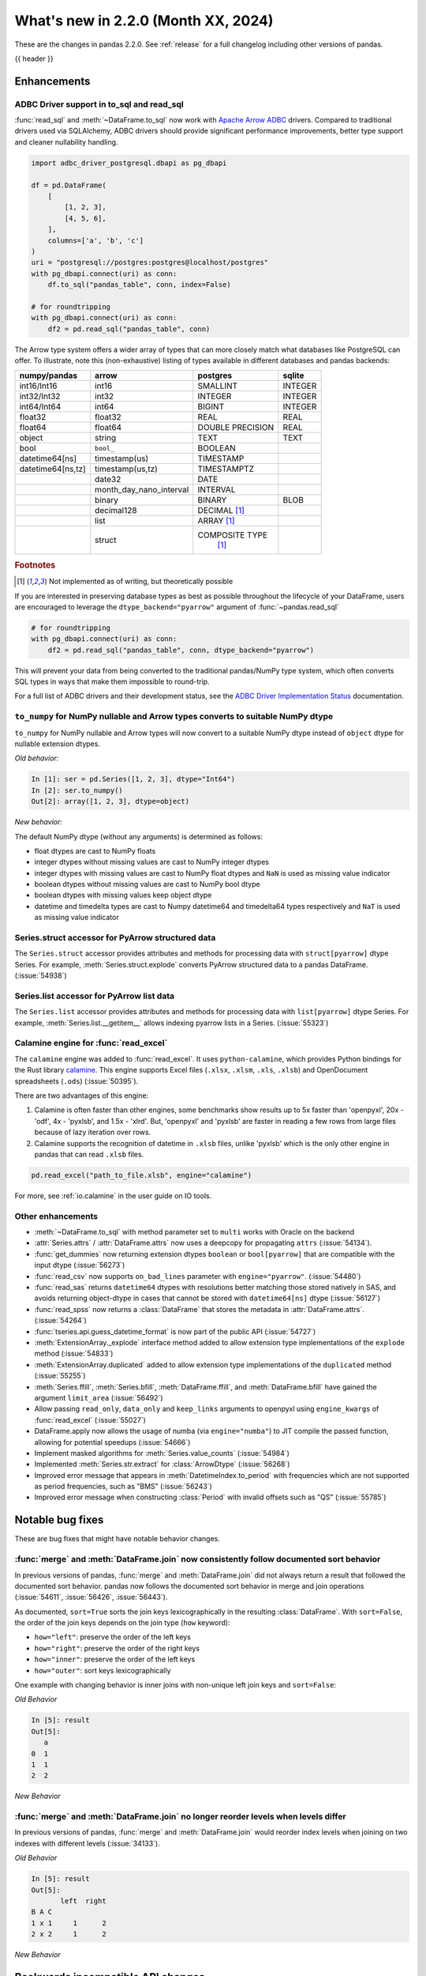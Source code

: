 .. _whatsnew_220:

What's new in 2.2.0 (Month XX, 2024)
------------------------------------

These are the changes in pandas 2.2.0. See :ref:`release` for a full changelog
including other versions of pandas.

{{ header }}

.. ---------------------------------------------------------------------------
.. _whatsnew_220.enhancements:

Enhancements
~~~~~~~~~~~~

.. _whatsnew_220.enhancements.adbc_support:

ADBC Driver support in to_sql and read_sql
^^^^^^^^^^^^^^^^^^^^^^^^^^^^^^^^^^^^^^^^^^

:func:`read_sql` and :meth:`~DataFrame.to_sql` now work with `Apache Arrow ADBC
<https://arrow.apache.org/adbc/current/index.html>`_ drivers. Compared to
traditional drivers used via SQLAlchemy, ADBC drivers should provide
significant performance improvements, better type support and cleaner
nullability handling.

.. code-block:: ipython

   import adbc_driver_postgresql.dbapi as pg_dbapi

   df = pd.DataFrame(
       [
           [1, 2, 3],
           [4, 5, 6],
       ],
       columns=['a', 'b', 'c']
   )
   uri = "postgresql://postgres:postgres@localhost/postgres"
   with pg_dbapi.connect(uri) as conn:
       df.to_sql("pandas_table", conn, index=False)

   # for roundtripping
   with pg_dbapi.connect(uri) as conn:
       df2 = pd.read_sql("pandas_table", conn)

The Arrow type system offers a wider array of types that can more closely match
what databases like PostgreSQL can offer. To illustrate, note this (non-exhaustive)
listing of types available in different databases and pandas backends:

+-----------------+-----------------------+----------------+---------+
|numpy/pandas     |arrow                  |postgres        |sqlite   |
+=================+=======================+================+=========+
|int16/Int16      |int16                  |SMALLINT        |INTEGER  |
+-----------------+-----------------------+----------------+---------+
|int32/Int32      |int32                  |INTEGER         |INTEGER  |
+-----------------+-----------------------+----------------+---------+
|int64/Int64      |int64                  |BIGINT          |INTEGER  |
+-----------------+-----------------------+----------------+---------+
|float32          |float32                |REAL            |REAL     |
+-----------------+-----------------------+----------------+---------+
|float64          |float64                |DOUBLE PRECISION|REAL     |
+-----------------+-----------------------+----------------+---------+
|object           |string                 |TEXT            |TEXT     |
+-----------------+-----------------------+----------------+---------+
|bool             |``bool_``              |BOOLEAN         |         |
+-----------------+-----------------------+----------------+---------+
|datetime64[ns]   |timestamp(us)          |TIMESTAMP       |         |
+-----------------+-----------------------+----------------+---------+
|datetime64[ns,tz]|timestamp(us,tz)       |TIMESTAMPTZ     |         |
+-----------------+-----------------------+----------------+---------+
|                 |date32                 |DATE            |         |
+-----------------+-----------------------+----------------+---------+
|                 |month_day_nano_interval|INTERVAL        |         |
+-----------------+-----------------------+----------------+---------+
|                 |binary                 |BINARY          |BLOB     |
+-----------------+-----------------------+----------------+---------+
|                 |decimal128             |DECIMAL [#f1]_  |         |
+-----------------+-----------------------+----------------+---------+
|                 |list                   |ARRAY [#f1]_    |         |
+-----------------+-----------------------+----------------+---------+
|                 |struct                 |COMPOSITE TYPE  |         |
|                 |                       | [#f1]_         |         |
+-----------------+-----------------------+----------------+---------+

.. rubric:: Footnotes

.. [#f1] Not implemented as of writing, but theoretically possible

If you are interested in preserving database types as best as possible
throughout the lifecycle of your DataFrame, users are encouraged to
leverage the ``dtype_backend="pyarrow"`` argument of :func:`~pandas.read_sql`

.. code-block:: ipython

   # for roundtripping
   with pg_dbapi.connect(uri) as conn:
       df2 = pd.read_sql("pandas_table", conn, dtype_backend="pyarrow")

This will prevent your data from being converted to the traditional pandas/NumPy
type system, which often converts SQL types in ways that make them impossible to
round-trip.

For a full list of ADBC drivers and their development status, see the `ADBC Driver
Implementation Status <https://arrow.apache.org/adbc/current/driver/status.html>`_
documentation.

.. _whatsnew_220.enhancements.to_numpy_ea:

``to_numpy`` for NumPy nullable and Arrow types converts to suitable NumPy dtype
^^^^^^^^^^^^^^^^^^^^^^^^^^^^^^^^^^^^^^^^^^^^^^^^^^^^^^^^^^^^^^^^^^^^^^^^^^^^^^^^

``to_numpy`` for NumPy nullable and Arrow types will now convert to a
suitable NumPy dtype instead of ``object`` dtype for nullable extension dtypes.

*Old behavior:*

.. code-block:: ipython

    In [1]: ser = pd.Series([1, 2, 3], dtype="Int64")
    In [2]: ser.to_numpy()
    Out[2]: array([1, 2, 3], dtype=object)

*New behavior:*

.. ipython:: python

    ser = pd.Series([1, 2, 3], dtype="Int64")
    ser.to_numpy()

    ser = pd.Series([1, 2, 3], dtype="timestamp[ns][pyarrow]")
    ser.to_numpy()

The default NumPy dtype (without any arguments) is determined as follows:

- float dtypes are cast to NumPy floats
- integer dtypes without missing values are cast to NumPy integer dtypes
- integer dtypes with missing values are cast to NumPy float dtypes and ``NaN`` is used as missing value indicator
- boolean dtypes without missing values are cast to NumPy bool dtype
- boolean dtypes with missing values keep object dtype
- datetime and timedelta types are cast to Numpy datetime64 and timedelta64 types respectively and ``NaT`` is used as missing value indicator

.. _whatsnew_220.enhancements.struct_accessor:

Series.struct accessor for PyArrow structured data
^^^^^^^^^^^^^^^^^^^^^^^^^^^^^^^^^^^^^^^^^^^^^^^^^^

The ``Series.struct`` accessor provides attributes and methods for processing
data with ``struct[pyarrow]`` dtype Series. For example,
:meth:`Series.struct.explode` converts PyArrow structured data to a pandas
DataFrame. (:issue:`54938`)

.. ipython:: python

    import pyarrow as pa
    series = pd.Series(
        [
            {"project": "pandas", "version": "2.2.0"},
            {"project": "numpy", "version": "1.25.2"},
            {"project": "pyarrow", "version": "13.0.0"},
        ],
        dtype=pd.ArrowDtype(
            pa.struct([
                ("project", pa.string()),
                ("version", pa.string()),
            ])
        ),
    )
    series.struct.explode()

.. _whatsnew_220.enhancements.list_accessor:

Series.list accessor for PyArrow list data
^^^^^^^^^^^^^^^^^^^^^^^^^^^^^^^^^^^^^^^^^^

The ``Series.list`` accessor provides attributes and methods for processing
data with ``list[pyarrow]`` dtype Series. For example,
:meth:`Series.list.__getitem__` allows indexing pyarrow lists in
a Series. (:issue:`55323`)

.. ipython:: python

    import pyarrow as pa
    series = pd.Series(
        [
            [1, 2, 3],
            [4, 5],
            [6],
        ],
        dtype=pd.ArrowDtype(
            pa.list_(pa.int64())
        ),
    )
    series.list[0]

.. _whatsnew_220.enhancements.calamine:

Calamine engine for :func:`read_excel`
^^^^^^^^^^^^^^^^^^^^^^^^^^^^^^^^^^^^^^

The ``calamine`` engine was added to :func:`read_excel`.
It uses ``python-calamine``, which provides Python bindings for the Rust library `calamine <https://crates.io/crates/calamine>`__.
This engine supports Excel files (``.xlsx``, ``.xlsm``, ``.xls``, ``.xlsb``) and OpenDocument spreadsheets (``.ods``) (:issue:`50395`).

There are two advantages of this engine:

1. Calamine is often faster than other engines, some benchmarks show results up to 5x faster than 'openpyxl', 20x - 'odf', 4x - 'pyxlsb', and 1.5x - 'xlrd'.
   But, 'openpyxl' and 'pyxlsb' are faster in reading a few rows from large files because of lazy iteration over rows.
2. Calamine supports the recognition of datetime in ``.xlsb`` files, unlike 'pyxlsb' which is the only other engine in pandas that can read ``.xlsb`` files.

.. code-block:: python

   pd.read_excel("path_to_file.xlsb", engine="calamine")


For more, see :ref:`io.calamine` in the user guide on IO tools.

.. _whatsnew_220.enhancements.other:

Other enhancements
^^^^^^^^^^^^^^^^^^

- :meth:`~DataFrame.to_sql` with method parameter set to ``multi`` works with Oracle on the backend
- :attr:`Series.attrs` / :attr:`DataFrame.attrs` now uses a deepcopy for propagating ``attrs`` (:issue:`54134`).
- :func:`get_dummies` now returning  extension dtypes ``boolean`` or ``bool[pyarrow]`` that are compatible with the input dtype (:issue:`56273`)
- :func:`read_csv` now supports ``on_bad_lines`` parameter with ``engine="pyarrow"``. (:issue:`54480`)
- :func:`read_sas` returns ``datetime64`` dtypes with resolutions better matching those stored natively in SAS, and avoids returning object-dtype in cases that cannot be stored with ``datetime64[ns]`` dtype (:issue:`56127`)
- :func:`read_spss` now returns a :class:`DataFrame` that stores the metadata in :attr:`DataFrame.attrs`. (:issue:`54264`)
- :func:`tseries.api.guess_datetime_format` is now part of the public API (:issue:`54727`)
- :meth:`ExtensionArray._explode` interface method added to allow extension type implementations of the ``explode`` method (:issue:`54833`)
- :meth:`ExtensionArray.duplicated` added to allow extension type implementations of the ``duplicated`` method (:issue:`55255`)
- :meth:`Series.ffill`, :meth:`Series.bfill`, :meth:`DataFrame.ffill`, and :meth:`DataFrame.bfill` have gained the argument ``limit_area`` (:issue:`56492`)
- Allow passing ``read_only``, ``data_only`` and ``keep_links`` arguments to openpyxl using ``engine_kwargs`` of :func:`read_excel` (:issue:`55027`)
- DataFrame.apply now allows the usage of numba (via ``engine="numba"``) to JIT compile the passed function, allowing for potential speedups (:issue:`54666`)
- Implement masked algorithms for :meth:`Series.value_counts` (:issue:`54984`)
- Implemented :meth:`Series.str.extract` for :class:`ArrowDtype` (:issue:`56268`)
- Improved error message that appears in :meth:`DatetimeIndex.to_period` with frequencies which are not supported as period frequencies, such as "BMS" (:issue:`56243`)
- Improved error message when constructing :class:`Period` with invalid offsets such as "QS" (:issue:`55785`)

.. ---------------------------------------------------------------------------
.. _whatsnew_220.notable_bug_fixes:

Notable bug fixes
~~~~~~~~~~~~~~~~~

These are bug fixes that might have notable behavior changes.

.. _whatsnew_220.notable_bug_fixes.merge_sort_behavior:

:func:`merge` and :meth:`DataFrame.join` now consistently follow documented sort behavior
^^^^^^^^^^^^^^^^^^^^^^^^^^^^^^^^^^^^^^^^^^^^^^^^^^^^^^^^^^^^^^^^^^^^^^^^^^^^^^^^^^^^^^^^^

In previous versions of pandas, :func:`merge` and :meth:`DataFrame.join` did not
always return a result that followed the documented sort behavior. pandas now
follows the documented sort behavior in merge and join operations (:issue:`54611`, :issue:`56426`, :issue:`56443`).

As documented, ``sort=True`` sorts the join keys lexicographically in the resulting
:class:`DataFrame`. With ``sort=False``, the order of the join keys depends on the
join type (``how`` keyword):

- ``how="left"``: preserve the order of the left keys
- ``how="right"``: preserve the order of the right keys
- ``how="inner"``: preserve the order of the left keys
- ``how="outer"``: sort keys lexicographically

One example with changing behavior is inner joins with non-unique left join keys
and ``sort=False``:

.. ipython:: python

    left = pd.DataFrame({"a": [1, 2, 1]})
    right = pd.DataFrame({"a": [1, 2]})
    result = pd.merge(left, right, how="inner", on="a", sort=False)

*Old Behavior*

.. code-block:: ipython

    In [5]: result
    Out[5]:
       a
    0  1
    1  1
    2  2

*New Behavior*

.. ipython:: python

    result

.. _whatsnew_220.notable_bug_fixes.multiindex_join_different_levels:

:func:`merge` and :meth:`DataFrame.join` no longer reorder levels when levels differ
^^^^^^^^^^^^^^^^^^^^^^^^^^^^^^^^^^^^^^^^^^^^^^^^^^^^^^^^^^^^^^^^^^^^^^^^^^^^^^^^^^^^

In previous versions of pandas, :func:`merge` and :meth:`DataFrame.join` would reorder
index levels when joining on two indexes with different levels (:issue:`34133`).

.. ipython:: python

    left = pd.DataFrame({"left": 1}, index=pd.MultiIndex.from_tuples([("x", 1), ("x", 2)], names=["A", "B"]))
    right = pd.DataFrame({"right": 2}, index=pd.MultiIndex.from_tuples([(1, 1), (2, 2)], names=["B", "C"]))
    result = left.join(right)

*Old Behavior*

.. code-block:: ipython

    In [5]: result
    Out[5]:
           left  right
    B A C
    1 x 1     1      2
    2 x 2     1      2

*New Behavior*

.. ipython:: python

    result

.. ---------------------------------------------------------------------------
.. _whatsnew_220.api_breaking:

Backwards incompatible API changes
~~~~~~~~~~~~~~~~~~~~~~~~~~~~~~~~~~

.. _whatsnew_220.api_breaking.deps:

Increased minimum versions for dependencies
^^^^^^^^^^^^^^^^^^^^^^^^^^^^^^^^^^^^^^^^^^^
Some minimum supported versions of dependencies were updated.
If installed, we now require:

+-----------------+-----------------+----------+---------+
| Package         | Minimum Version | Required | Changed |
+=================+=================+==========+=========+
|                 |                 |    X     |    X    |
+-----------------+-----------------+----------+---------+

For `optional libraries <https://pandas.pydata.org/docs/getting_started/install.html>`_ the general recommendation is to use the latest version.
The following table lists the lowest version per library that is currently being tested throughout the development of pandas.
Optional libraries below the lowest tested version may still work, but are not considered supported.

+-----------------+-----------------+---------+
| Package         | Minimum Version | Changed |
+=================+=================+=========+
| mypy (dev)      | 1.7.1           |    X    |
+-----------------+-----------------+---------+
|                 |                 |    X    |
+-----------------+-----------------+---------+

See :ref:`install.dependencies` and :ref:`install.optional_dependencies` for more.

.. _whatsnew_220.api_breaking.other:

Other API changes
^^^^^^^^^^^^^^^^^
- The hash values of nullable extension dtypes changed to improve the performance of the hashing operation (:issue:`56507`)
- ``check_exact`` now only takes effect for floating-point dtypes in :func:`testing.assert_frame_equal` and :func:`testing.assert_series_equal`. In particular, integer dtypes are always checked exactly (:issue:`55882`)

.. ---------------------------------------------------------------------------
.. _whatsnew_220.deprecations:

Deprecations
~~~~~~~~~~~~

Deprecate aliases ``M``, ``Q``, ``Y``, etc. in favour of ``ME``, ``QE``, ``YE``, etc. for offsets
^^^^^^^^^^^^^^^^^^^^^^^^^^^^^^^^^^^^^^^^^^^^^^^^^^^^^^^^^^^^^^^^^^^^^^^^^^^^^^^^^^^^^^^^^^^^^^^^^

Deprecated the following frequency aliases (:issue:`9586`):

+-------------------------------+------------------+------------------+
|offsets                        |deprecated aliases|new aliases       |
+===============================+==================+==================+
|:class:`MonthEnd`              |      ``M``       |     ``ME``       |
+-------------------------------+------------------+------------------+
|:class:`BusinessMonthEnd`      |      ``BM``      |     ``BME``      |
+-------------------------------+------------------+------------------+
|:class:`SemiMonthEnd`          |      ``SM``      |     ``SME``      |
+-------------------------------+------------------+------------------+
|:class:`CustomBusinessMonthEnd`|      ``CBM``     |     ``CBME``     |
+-------------------------------+------------------+------------------+
|:class:`QuarterEnd`            |      ``Q``       |     ``QE``       |
+-------------------------------+------------------+------------------+
|:class:`BQuarterEnd`           |      ``BQ``      |     ``BQE``      |
+-------------------------------+------------------+------------------+
|:class:`YearEnd`               |      ``Y``       |     ``YE``       |
+-------------------------------+------------------+------------------+
|:class:`BYearEnd`              |      ``BY``      |     ``BYE``      |
+-------------------------------+------------------+------------------+

For example:

*Previous behavior*:

.. code-block:: ipython

    In [8]: pd.date_range('2020-01-01', periods=3, freq='Q-NOV')
    Out[8]:
    DatetimeIndex(['2020-02-29', '2020-05-31', '2020-08-31'],
                  dtype='datetime64[ns]', freq='Q-NOV')

*Future behavior*:

.. ipython:: python

    pd.date_range('2020-01-01', periods=3, freq='QE-NOV')

Deprecated automatic downcasting
^^^^^^^^^^^^^^^^^^^^^^^^^^^^^^^^

Deprecated the automatic downcasting of object dtype results in a number of
methods. These would silently change the dtype in a hard to predict manner since the
behavior was value dependent. Additionally, pandas is moving away from silent dtype
changes (:issue:`54710`, :issue:`54261`).

These methods are:

- :meth:`Series.replace` and :meth:`DataFrame.replace`
- :meth:`DataFrame.fillna`, :meth:`Series.fillna`
- :meth:`DataFrame.ffill`, :meth:`Series.ffill`
- :meth:`DataFrame.bfill`, :meth:`Series.bfill`

Explicitly call :meth:`DataFrame.infer_objects` to replicate the current behavior in the future.

.. code-block:: ipython

    result = result.infer_objects(copy=False)

Set the following option to opt into the future behavior:

.. code-block:: ipython

    In [9]: pd.set_option("future.no_silent_downcasting", True)

Other Deprecations
^^^^^^^^^^^^^^^^^^
- Changed :meth:`Timedelta.resolution_string` to return ``h``, ``min``, ``s``, ``ms``, ``us``, and ``ns`` instead of ``H``, ``T``, ``S``, ``L``, ``U``, and ``N``, for compatibility with respective deprecations in frequency aliases (:issue:`52536`)
- Deprecated :attr:`offsets.Day.delta`, :attr:`offsets.Hour.delta`, :attr:`offsets.Minute.delta`, :attr:`offsets.Second.delta`, :attr:`offsets.Milli.delta`, :attr:`offsets.Micro.delta`, :attr:`offsets.Nano.delta`, use ``pd.Timedelta(obj)`` instead (:issue:`55498`)
- Deprecated :func:`pandas.api.types.is_interval` and :func:`pandas.api.types.is_period`, use ``isinstance(obj, pd.Interval)`` and ``isinstance(obj, pd.Period)`` instead (:issue:`55264`)
- Deprecated :func:`pd.core.internals.api.make_block`, use public APIs instead (:issue:`40226`)
- Deprecated :func:`read_gbq` and :meth:`DataFrame.to_gbq`. Use ``pandas_gbq.read_gbq`` and ``pandas_gbq.to_gbq`` instead https://pandas-gbq.readthedocs.io/en/latest/api.html (:issue:`55525`)
- Deprecated :meth:`.DataFrameGroupBy.fillna` and :meth:`.SeriesGroupBy.fillna`; use :meth:`.DataFrameGroupBy.ffill`, :meth:`.DataFrameGroupBy.bfill` for forward and backward filling or :meth:`.DataFrame.fillna` to fill with a single value (or the Series equivalents) (:issue:`55718`)
- Deprecated :meth:`Index.format`, use ``index.astype(str)`` or ``index.map(formatter)`` instead (:issue:`55413`)
- Deprecated :meth:`Series.ravel`, the underlying array is already 1D, so ravel is not necessary (:issue:`52511`)
- Deprecated :meth:`Series.resample` and :meth:`DataFrame.resample` with a :class:`PeriodIndex` (and the 'convention' keyword), convert to :class:`DatetimeIndex` (with ``.to_timestamp()``) before resampling instead (:issue:`53481`)
- Deprecated :meth:`Series.view`, use :meth:`Series.astype` instead to change the dtype (:issue:`20251`)
- Deprecated ``core.internals`` members ``Block``, ``ExtensionBlock``, and ``DatetimeTZBlock``, use public APIs instead (:issue:`55139`)
- Deprecated ``year``, ``month``, ``quarter``, ``day``, ``hour``, ``minute``, and ``second`` keywords in the :class:`PeriodIndex` constructor, use :meth:`PeriodIndex.from_fields` instead (:issue:`55960`)
- Deprecated accepting a type as an argument in :meth:`Index.view`, call without any arguments instead (:issue:`55709`)
- Deprecated allowing non-integer ``periods`` argument in :func:`date_range`, :func:`timedelta_range`, :func:`period_range`, and :func:`interval_range` (:issue:`56036`)
- Deprecated allowing non-keyword arguments in :meth:`DataFrame.to_clipboard`. (:issue:`54229`)
- Deprecated allowing non-keyword arguments in :meth:`DataFrame.to_csv` except ``path_or_buf``. (:issue:`54229`)
- Deprecated allowing non-keyword arguments in :meth:`DataFrame.to_dict`. (:issue:`54229`)
- Deprecated allowing non-keyword arguments in :meth:`DataFrame.to_excel` except ``excel_writer``. (:issue:`54229`)
- Deprecated allowing non-keyword arguments in :meth:`DataFrame.to_gbq` except ``destination_table``. (:issue:`54229`)
- Deprecated allowing non-keyword arguments in :meth:`DataFrame.to_hdf` except ``path_or_buf``. (:issue:`54229`)
- Deprecated allowing non-keyword arguments in :meth:`DataFrame.to_html` except ``buf``. (:issue:`54229`)
- Deprecated allowing non-keyword arguments in :meth:`DataFrame.to_json` except ``path_or_buf``. (:issue:`54229`)
- Deprecated allowing non-keyword arguments in :meth:`DataFrame.to_latex` except ``buf``. (:issue:`54229`)
- Deprecated allowing non-keyword arguments in :meth:`DataFrame.to_markdown` except ``buf``. (:issue:`54229`)
- Deprecated allowing non-keyword arguments in :meth:`DataFrame.to_parquet` except ``path``. (:issue:`54229`)
- Deprecated allowing non-keyword arguments in :meth:`DataFrame.to_pickle` except ``path``. (:issue:`54229`)
- Deprecated allowing non-keyword arguments in :meth:`DataFrame.to_string` except ``buf``. (:issue:`54229`)
- Deprecated allowing non-keyword arguments in :meth:`DataFrame.to_xml` except ``path_or_buffer``. (:issue:`54229`)
- Deprecated allowing passing :class:`BlockManager` objects to :class:`DataFrame` or :class:`SingleBlockManager` objects to :class:`Series` (:issue:`52419`)
- Deprecated behavior of :meth:`Index.insert` with an object-dtype index silently performing type inference on the result, explicitly call ``result.infer_objects(copy=False)`` for the old behavior instead (:issue:`51363`)
- Deprecated casting non-datetimelike values (mainly strings) in :meth:`Series.isin` and :meth:`Index.isin` with ``datetime64``, ``timedelta64``, and :class:`PeriodDtype` dtypes (:issue:`53111`)
- Deprecated downcasting behavior in :meth:`Series.where`, :meth:`DataFrame.where`, :meth:`Series.mask`, :meth:`DataFrame.mask`, :meth:`Series.clip`, :meth:`DataFrame.clip`; in a future version these will not infer object-dtype columns to non-object dtype, or all-round floats to integer dtype. Call ``result.infer_objects(copy=False)`` on the result for object inference, or explicitly cast floats to ints. To opt in to the future version, use ``pd.set_option("future.no_silent_downcasting", True)`` (:issue:`53656`)
- Deprecated dtype inference when setting a :class:`Index` into a :class:`DataFrame`, cast explicitly instead (:issue:`56102`)
- Deprecated including the groups in computations when using :meth:`.DataFrameGroupBy.apply` and :meth:`.DataFrameGroupBy.resample`; pass ``include_groups=False`` to exclude the groups (:issue:`7155`)
- Deprecated indexing an :class:`Index`  with a boolean indexer of length zero (:issue:`55820`)
- Deprecated not passing a tuple to :class:`.DataFrameGroupBy.get_group` or :class:`.SeriesGroupBy.get_group` when grouping by a length-1 list-like (:issue:`25971`)
- Deprecated string ``AS`` denoting frequency in :class:`YearBegin` and strings ``AS-DEC``, ``AS-JAN``, etc. denoting annual frequencies with various fiscal year starts (:issue:`54275`)
- Deprecated string ``A`` denoting frequency in :class:`YearEnd` and strings ``A-DEC``, ``A-JAN``, etc. denoting annual frequencies with various fiscal year ends (:issue:`54275`)
- Deprecated string ``BAS`` denoting frequency in :class:`BYearBegin` and strings ``BAS-DEC``, ``BAS-JAN``, etc. denoting annual frequencies with various fiscal year starts (:issue:`54275`)
- Deprecated string ``BA`` denoting frequency in :class:`BYearEnd` and strings ``BA-DEC``, ``BA-JAN``, etc. denoting annual frequencies with various fiscal year ends (:issue:`54275`)
- Deprecated strings ``H``, ``BH``, and ``CBH`` denoting frequencies in :class:`Hour`, :class:`BusinessHour`, :class:`CustomBusinessHour` (:issue:`52536`)
- Deprecated strings ``H``, ``S``, ``U``, and ``N`` denoting units in :func:`to_timedelta` (:issue:`52536`)
- Deprecated strings ``H``, ``T``, ``S``, ``L``, ``U``, and ``N`` denoting units in :class:`Timedelta` (:issue:`52536`)
- Deprecated strings ``T``, ``S``, ``L``, ``U``, and ``N`` denoting frequencies in :class:`Minute`, :class:`Second`, :class:`Milli`, :class:`Micro`, :class:`Nano` (:issue:`52536`)
- Deprecated support for combining parsed datetime columns in :func:`read_csv` along with the ``keep_date_col`` keyword (:issue:`55569`)
- Deprecated the :attr:`.DataFrameGroupBy.grouper` and :attr:`SeriesGroupBy.grouper`; these attributes will be removed in a future version of pandas (:issue:`56521`)
- Deprecated the :class:`.Grouping` attributes ``group_index``, ``result_index``, and ``group_arraylike``; these will be removed in a future version of pandas (:issue:`56148`)
- Deprecated the ``errors="ignore"`` option in :func:`to_datetime`, :func:`to_timedelta`, and :func:`to_numeric`; explicitly catch exceptions instead (:issue:`54467`)
- Deprecated the ``fastpath`` keyword in the :class:`Series` constructor (:issue:`20110`)
- Deprecated the ``kind`` keyword in :meth:`Series.resample` and :meth:`DataFrame.resample`, explicitly cast the object's ``index`` instead (:issue:`55895`)
- Deprecated the ``ordinal`` keyword in :class:`PeriodIndex`, use :meth:`PeriodIndex.from_ordinals` instead (:issue:`55960`)
- Deprecated the ``unit`` keyword in :class:`TimedeltaIndex` construction, use :func:`to_timedelta` instead (:issue:`55499`)
- Deprecated the ``verbose`` keyword in :func:`read_csv` and :func:`read_table` (:issue:`55569`)
- Deprecated the behavior of :meth:`DataFrame.replace` and :meth:`Series.replace` with :class:`CategoricalDtype`; in a future version replace will change the values while preserving the categories. To change the categories, use ``ser.cat.rename_categories`` instead (:issue:`55147`)
- Deprecated the behavior of :meth:`Series.value_counts` and :meth:`Index.value_counts` with object dtype; in a future version these will not perform dtype inference on the resulting :class:`Index`, do ``result.index = result.index.infer_objects()`` to retain the old behavior (:issue:`56161`)
- Deprecated the default of ``observed=False`` in :meth:`DataFrame.pivot_table`; will be ``True`` in a future version (:issue:`56236`)
- Deprecated the extension test classes ``BaseNoReduceTests``, ``BaseBooleanReduceTests``, and ``BaseNumericReduceTests``, use ``BaseReduceTests`` instead (:issue:`54663`)
- Deprecated the option ``mode.data_manager`` and the ``ArrayManager``; only the ``BlockManager`` will be available in future versions (:issue:`55043`)
- Deprecated the previous implementation of :class:`DataFrame.stack`; specify ``future_stack=True`` to adopt the future version (:issue:`53515`)

.. ---------------------------------------------------------------------------
.. _whatsnew_220.performance:

Performance improvements
~~~~~~~~~~~~~~~~~~~~~~~~
- Performance improvement in :func:`.testing.assert_frame_equal` and :func:`.testing.assert_series_equal` (:issue:`55949`, :issue:`55971`)
- Performance improvement in :func:`concat` with ``axis=1`` and objects with unaligned indexes (:issue:`55084`)
- Performance improvement in :func:`get_dummies` (:issue:`56089`)
- Performance improvement in :func:`merge` and :func:`merge_ordered` when joining on sorted ascending keys (:issue:`56115`)
- Performance improvement in :func:`merge_asof` when ``by`` is not ``None`` (:issue:`55580`, :issue:`55678`)
- Performance improvement in :func:`read_stata` for files with many variables (:issue:`55515`)
- Performance improvement in :meth:`DataFrame.groupby` when aggregating pyarrow timestamp and duration dtypes (:issue:`55031`)
- Performance improvement in :meth:`DataFrame.join` when joining on unordered categorical indexes (:issue:`56345`)
- Performance improvement in :meth:`DataFrame.loc` and :meth:`Series.loc` when indexing with a :class:`MultiIndex` (:issue:`56062`)
- Performance improvement in :meth:`DataFrame.sort_index` and :meth:`Series.sort_index` when indexed by a :class:`MultiIndex` (:issue:`54835`)
- Performance improvement in :meth:`DataFrame.to_dict` on converting DataFrame to dictionary (:issue:`50990`)
- Performance improvement in :meth:`Index.difference` (:issue:`55108`)
- Performance improvement in :meth:`Index.sort_values` when index is already sorted (:issue:`56128`)
- Performance improvement in :meth:`MultiIndex.get_indexer` when ``method`` is not ``None`` (:issue:`55839`)
- Performance improvement in :meth:`Series.duplicated` for pyarrow dtypes (:issue:`55255`)
- Performance improvement in :meth:`Series.str.get_dummies` when dtype is ``"string[pyarrow]"`` or ``"string[pyarrow_numpy]"`` (:issue:`56110`)
- Performance improvement in :meth:`Series.str` methods (:issue:`55736`)
- Performance improvement in :meth:`Series.value_counts` and :meth:`Series.mode` for masked dtypes (:issue:`54984`, :issue:`55340`)
- Performance improvement in :meth:`.DataFrameGroupBy.nunique` and :meth:`.SeriesGroupBy.nunique` (:issue:`55972`)
- Performance improvement in :meth:`.SeriesGroupBy.idxmax`, :meth:`.SeriesGroupBy.idxmin`, :meth:`.DataFrameGroupBy.idxmax`, :meth:`.DataFrameGroupBy.idxmin` (:issue:`54234`)
- Performance improvement when hashing a nullable extension array (:issue:`56507`)
- Performance improvement when indexing into a non-unique index (:issue:`55816`)
- Performance improvement when indexing with more than 4 keys (:issue:`54550`)
- Performance improvement when localizing time to UTC (:issue:`55241`)

.. ---------------------------------------------------------------------------
.. _whatsnew_220.bug_fixes:

Bug fixes
~~~~~~~~~

Categorical
^^^^^^^^^^^
- :meth:`Categorical.isin` raising ``InvalidIndexError`` for categorical containing overlapping :class:`Interval` values (:issue:`34974`)
- Bug in :meth:`CategoricalDtype.__eq__` returning false for unordered categorical data with mixed types (:issue:`55468`)
-

Datetimelike
^^^^^^^^^^^^
- Bug in :class:`DatetimeIndex` construction when passing both a ``tz`` and either ``dayfirst`` or ``yearfirst`` ignoring dayfirst/yearfirst (:issue:`55813`)
- Bug in :class:`DatetimeIndex` when passing an object-dtype ndarray of float objects and a ``tz`` incorrectly localizing the result (:issue:`55780`)
- Bug in :func:`Series.isin` with :class:`DatetimeTZDtype` dtype and comparison values that are all ``NaT`` incorrectly returning all-``False`` even if the series contains ``NaT`` entries (:issue:`56427`)
- Bug in :func:`concat` raising ``AttributeError`` when concatenating all-NA DataFrame with :class:`DatetimeTZDtype` dtype DataFrame. (:issue:`52093`)
- Bug in :func:`testing.assert_extension_array_equal` that could use the wrong unit when comparing resolutions (:issue:`55730`)
- Bug in :func:`to_datetime` and :class:`DatetimeIndex` when passing a list of mixed-string-and-numeric types incorrectly raising (:issue:`55780`)
- Bug in :func:`to_datetime` and :class:`DatetimeIndex` when passing mixed-type objects with a mix of timezones or mix of timezone-awareness failing to raise ``ValueError`` (:issue:`55693`)
- Bug in :meth:`DatetimeIndex.shift` with non-nanosecond resolution incorrectly returning with nanosecond resolution (:issue:`56117`)
- Bug in :meth:`DatetimeIndex.union` returning object dtype for tz-aware indexes with the same timezone but different units (:issue:`55238`)
- Bug in :meth:`Index.is_monotonic_increasing` and :meth:`Index.is_monotonic_decreasing` always caching :meth:`Index.is_unique` as ``True`` when first value in index is ``NaT`` (:issue:`55755`)
- Bug in :meth:`Index.view` to a datetime64 dtype with non-supported resolution incorrectly raising (:issue:`55710`)
- Bug in :meth:`Series.dt.round` with non-nanosecond resolution and ``NaT`` entries incorrectly raising ``OverflowError`` (:issue:`56158`)
- Bug in :meth:`Series.fillna` with non-nanosecond resolution dtypes and higher-resolution vector values returning incorrect (internally-corrupted) results (:issue:`56410`)
- Bug in :meth:`Tick.delta` with very large ticks raising ``OverflowError`` instead of ``OutOfBoundsTimedelta`` (:issue:`55503`)
- Bug in :meth:`Timestamp.unit` being inferred incorrectly from an ISO8601 format string with minute or hour resolution and a timezone offset (:issue:`56208`)
- Bug in ``.astype`` converting from a higher-resolution ``datetime64`` dtype to a lower-resolution ``datetime64`` dtype (e.g. ``datetime64[us]->datetim64[ms]``) silently overflowing with values near the lower implementation bound (:issue:`55979`)
- Bug in adding or subtracting a :class:`Week` offset to a ``datetime64`` :class:`Series`, :class:`Index`, or :class:`DataFrame` column with non-nanosecond resolution returning incorrect results (:issue:`55583`)
- Bug in addition or subtraction of :class:`BusinessDay` offset with ``offset`` attribute to non-nanosecond :class:`Index`, :class:`Series`, or :class:`DataFrame` column giving incorrect results (:issue:`55608`)
- Bug in addition or subtraction of :class:`DateOffset` objects with microsecond components to ``datetime64`` :class:`Index`, :class:`Series`, or :class:`DataFrame` columns with non-nanosecond resolution (:issue:`55595`)
- Bug in addition or subtraction of very large :class:`Tick` objects with :class:`Timestamp` or :class:`Timedelta` objects raising ``OverflowError`` instead of ``OutOfBoundsTimedelta`` (:issue:`55503`)
- Bug in creating a :class:`Index`, :class:`Series`, or :class:`DataFrame` with a non-nanosecond :class:`DatetimeTZDtype` and inputs that would be out of bounds with nanosecond resolution incorrectly raising ``OutOfBoundsDatetime`` (:issue:`54620`)
- Bug in creating a :class:`Index`, :class:`Series`, or :class:`DataFrame` with a non-nanosecond ``datetime64`` (or :class:`DatetimeTZDtype`) from mixed-numeric inputs treating those as nanoseconds instead of as multiples of the dtype's unit (which would happen with non-mixed numeric inputs) (:issue:`56004`)
- Bug in creating a :class:`Index`, :class:`Series`, or :class:`DataFrame` with a non-nanosecond ``datetime64`` dtype and inputs that would be out of bounds for a ``datetime64[ns]`` incorrectly raising ``OutOfBoundsDatetime`` (:issue:`55756`)
- Bug in parsing datetime strings with nanosecond resolution with non-ISO8601 formats incorrectly truncating sub-microsecond components (:issue:`56051`)
- Bug in parsing datetime strings with sub-second resolution and trailing zeros incorrectly inferring second or millisecond resolution (:issue:`55737`)
- Bug in the results of :func:`to_datetime` with an floating-dtype argument with ``unit`` not matching the pointwise results of :class:`Timestamp` (:issue:`56037`)

Timedelta
^^^^^^^^^
- Bug in :class:`Timedelta` construction raising ``OverflowError`` instead of ``OutOfBoundsTimedelta`` (:issue:`55503`)
- Bug in rendering (``__repr__``) of :class:`TimedeltaIndex` and :class:`Series` with timedelta64 values with non-nanosecond resolution entries that are all multiples of 24 hours failing to use the compact representation used in the nanosecond cases (:issue:`55405`)

Timezones
^^^^^^^^^
- Bug in :class:`AbstractHolidayCalendar` where timezone data was not propagated when computing holiday observances (:issue:`54580`)
- Bug in :class:`Timestamp` construction with an ambiguous value and a ``pytz`` timezone failing to raise ``pytz.AmbiguousTimeError`` (:issue:`55657`)
- Bug in :meth:`Timestamp.tz_localize` with ``nonexistent="shift_forward`` around UTC+0 during DST (:issue:`51501`)

Numeric
^^^^^^^
- Bug in :func:`read_csv` with ``engine="pyarrow"`` causing rounding errors for large integers (:issue:`52505`)
- Bug in :meth:`Series.pow` not filling missing values correctly (:issue:`55512`)
-

Conversion
^^^^^^^^^^
- Bug in :meth:`DataFrame.astype` when called with ``str`` on unpickled array - the array might change in-place (:issue:`54654`)
- Bug in :meth:`DataFrame.astype` where ``errors="ignore"`` had no effect for extension types (:issue:`54654`)
- Bug in :meth:`Series.convert_dtypes` not converting all NA column to ``null[pyarrow]`` (:issue:`55346`)
-

Strings
^^^^^^^
- Bug in :func:`pandas.api.types.is_string_dtype` while checking object array with no elements is of the string dtype (:issue:`54661`)
- Bug in :meth:`DataFrame.apply` failing when ``engine="numba"`` and columns or index have ``StringDtype`` (:issue:`56189`)
- Bug in :meth:`DataFrame.reindex` not matching :class:`Index` with ``string[pyarrow_numpy]`` dtype (:issue:`56106`)
- Bug in :meth:`Index.str.cat` always casting result to object dtype (:issue:`56157`)
- Bug in :meth:`Series.__mul__` for :class:`ArrowDtype` with ``pyarrow.string`` dtype and ``string[pyarrow]`` for the pyarrow backend (:issue:`51970`)
- Bug in :meth:`Series.str.find` when ``start < 0`` for :class:`ArrowDtype` with ``pyarrow.string`` (:issue:`56411`)
- Bug in :meth:`Series.str.replace` when ``n < 0`` for :class:`ArrowDtype` with ``pyarrow.string`` (:issue:`56404`)
- Bug in :meth:`Series.str.startswith` and :meth:`Series.str.endswith` with arguments of type ``tuple[str, ...]`` for ``string[pyarrow]`` (:issue:`54942`)

Interval
^^^^^^^^
- Bug in :class:`Interval` ``__repr__`` not displaying UTC offsets for :class:`Timestamp` bounds. Additionally the hour, minute and second components will now be shown. (:issue:`55015`)
- Bug in :meth:`IntervalIndex.factorize` and :meth:`Series.factorize` with :class:`IntervalDtype` with datetime64 or timedelta64 intervals not preserving non-nanosecond units (:issue:`56099`)
- Bug in :meth:`IntervalIndex.from_arrays` when passed ``datetime64`` or ``timedelta64`` arrays with mismatched resolutions constructing an invalid ``IntervalArray`` object (:issue:`55714`)
- Bug in :meth:`IntervalIndex.get_indexer` with datetime or timedelta intervals incorrectly matching on integer targets (:issue:`47772`)
- Bug in :meth:`IntervalIndex.get_indexer` with timezone-aware datetime intervals incorrectly matching on a sequence of timezone-naive targets (:issue:`47772`)
- Bug in setting values on a :class:`Series` with an :class:`IntervalIndex` using a slice incorrectly raising (:issue:`54722`)
-

Indexing
^^^^^^^^
- Bug in :meth:`DataFrame.loc` when setting :class:`Series` with extension dtype into NumPy dtype (:issue:`55604`)
- Bug in :meth:`Index.difference` not returning a unique set of values when ``other`` is empty or ``other`` is considered non-comparable (:issue:`55113`)
- Bug in setting :class:`Categorical` values into a :class:`DataFrame` with numpy dtypes raising ``RecursionError`` (:issue:`52927`)

Missing
^^^^^^^
- Bug in :meth:`DataFrame.update` wasn't updating in-place for tz-aware datetime64 dtypes (:issue:`56227`)
-

MultiIndex
^^^^^^^^^^
- Bug in :meth:`MultiIndex.get_indexer` not raising ``ValueError`` when ``method`` provided and index is non-monotonic (:issue:`53452`)
-

I/O
^^^
- Bug in :func:`read_csv` where ``engine="python"`` did not respect ``chunksize`` arg when ``skiprows`` was specified. (:issue:`56323`)
- Bug in :func:`read_csv` where ``engine="python"`` was causing a ``TypeError`` when a callable ``skiprows`` and a chunk size was specified. (:issue:`55677`)
- Bug in :func:`read_csv` where ``on_bad_lines="warn"`` would write to ``stderr`` instead of raise a Python warning. This now yields a :class:`.errors.ParserWarning` (:issue:`54296`)
- Bug in :func:`read_csv` with ``engine="pyarrow"`` where ``quotechar`` was ignored (:issue:`52266`)
- Bug in :func:`read_csv` with ``engine="pyarrow"`` where ``usecols`` wasn't working with a csv with no headers (:issue:`54459`)
- Bug in :func:`read_excel`, with ``engine="xlrd"`` (``xls`` files) erroring when file contains NaNs/Infs (:issue:`54564`)
- Bug in :func:`read_json` not handling dtype conversion properly if ``infer_string`` is set (:issue:`56195`)
- Bug in :meth:`DataFrame.to_excel`, with ``OdsWriter`` (``ods`` files) writing boolean/string value (:issue:`54994`)
- Bug in :meth:`DataFrame.to_hdf` and :func:`read_hdf` with ``datetime64`` dtypes with non-nanosecond resolution failing to round-trip correctly (:issue:`55622`)
- Bug in :meth:`~pandas.read_excel` with ``engine="odf"`` (``ods`` files) when string contains annotation (:issue:`55200`)
- Bug in :meth:`~pandas.read_excel` with an ODS file without cached formatted cell for float values (:issue:`55219`)
- Bug where :meth:`DataFrame.to_json` would raise an ``OverflowError`` instead of a ``TypeError`` with unsupported NumPy types (:issue:`55403`)

Period
^^^^^^
- Bug in :class:`PeriodIndex` construction when more than one of ``data``, ``ordinal`` and ``**fields`` are passed failing to raise ``ValueError`` (:issue:`55961`)
- Bug in :class:`Period` addition silently wrapping around instead of raising ``OverflowError`` (:issue:`55503`)
- Bug in casting from :class:`PeriodDtype` with ``astype`` to ``datetime64`` or :class:`DatetimeTZDtype` with non-nanosecond unit incorrectly returning with nanosecond unit (:issue:`55958`)
-

Plotting
^^^^^^^^
- Bug in :meth:`DataFrame.plot.box` with ``vert=False`` and a matplotlib ``Axes`` created with ``sharey=True`` (:issue:`54941`)
- Bug in :meth:`DataFrame.plot.scatter` discaring string columns (:issue:`56142`)
- Bug in :meth:`Series.plot` when reusing an ``ax`` object failing to raise when a ``how`` keyword is passed (:issue:`55953`)

Groupby/resample/rolling
^^^^^^^^^^^^^^^^^^^^^^^^
- Bug in :class:`.Rolling` where duplicate datetimelike indexes are treated as consecutive rather than equal with ``closed='left'`` and ``closed='neither'`` (:issue:`20712`)
- Bug in :meth:`.DataFrameGroupBy.idxmin`, :meth:`.DataFrameGroupBy.idxmax`, :meth:`.SeriesGroupBy.idxmin`, and :meth:`.SeriesGroupBy.idxmax` would not retain :class:`.Categorical` dtype when the index was a :class:`.CategoricalIndex` that contained NA values (:issue:`54234`)
- Bug in :meth:`.DataFrameGroupBy.transform` and :meth:`.SeriesGroupBy.transform` when ``observed=False`` and ``f="idxmin"`` or ``f="idxmax"`` would incorrectly raise on unobserved categories (:issue:`54234`)
- Bug in :meth:`.DataFrameGroupBy.value_counts` and :meth:`.SeriesGroupBy.value_count` could result in incorrect sorting if the columns of the DataFrame or name of the Series are integers (:issue:`55951`)
- Bug in :meth:`.DataFrameGroupBy.value_counts` and :meth:`.SeriesGroupBy.value_count` would not respect ``sort=False`` in :meth:`DataFrame.groupby` and :meth:`Series.groupby` (:issue:`55951`)
- Bug in :meth:`.DataFrameGroupBy.value_counts` and :meth:`.SeriesGroupBy.value_count` would sort by proportions rather than frequencies when ``sort=True`` and ``normalize=True`` (:issue:`55951`)
- Bug in :meth:`DataFrame.asfreq` and :meth:`Series.asfreq` with a :class:`DatetimeIndex` with non-nanosecond resolution incorrectly converting to nanosecond resolution (:issue:`55958`)
- Bug in :meth:`DataFrame.ewm` when passed ``times`` with non-nanosecond ``datetime64`` or :class:`DatetimeTZDtype` dtype (:issue:`56262`)
- Bug in :meth:`DataFrame.groupby` and :meth:`Series.groupby` where grouping by a combination of ``Decimal`` and NA values would fail when ``sort=True`` (:issue:`54847`)
- Bug in :meth:`DataFrame.resample` not respecting ``closed`` and ``label`` arguments for :class:`~pandas.tseries.offsets.BusinessDay` (:issue:`55282`)
- Bug in :meth:`DataFrame.resample` when resampling on a :class:`ArrowDtype` of ``pyarrow.timestamp`` or ``pyarrow.duration`` type (:issue:`55989`)
- Bug in :meth:`DataFrame.resample` where bin edges were not correct for :class:`~pandas.tseries.offsets.BusinessDay` (:issue:`55281`)
- Bug in :meth:`DataFrame.resample` where bin edges were not correct for :class:`~pandas.tseries.offsets.MonthBegin` (:issue:`55271`)

Reshaping
^^^^^^^^^
- Bug in :func:`concat` ignoring ``sort`` parameter when passed :class:`DatetimeIndex` indexes (:issue:`54769`)
- Bug in :func:`concat` renaming :class:`Series` when ``ignore_index=False`` (:issue:`15047`)
- Bug in :func:`merge_asof` raising ``TypeError`` when ``by`` dtype is not ``object``, ``int64``, or ``uint64`` (:issue:`22794`)
- Bug in :func:`merge_asof` raising incorrect error for string dtype (:issue:`56444`)
- Bug in :func:`merge_asof` when using a :class:`Timedelta` tolerance on a :class:`ArrowDtype` column (:issue:`56486`)
- Bug in :func:`merge` not raising when merging string columns with numeric columns (:issue:`56441`)
- Bug in :func:`merge` returning columns in incorrect order when left and/or right is empty (:issue:`51929`)
- Bug in :meth:`DataFrame.melt` where an exception was raised if ``var_name`` was not a string (:issue:`55948`)
- Bug in :meth:`DataFrame.melt` where it would not preserve the datetime (:issue:`55254`)
- Bug in :meth:`DataFrame.pivot_table` where the row margin is incorrect when the columns have numeric names (:issue:`26568`)
- Bug in :meth:`DataFrame.pivot` with numeric columns and extension dtype for data (:issue:`56528`)

Sparse
^^^^^^
- Bug in :meth:`SparseArray.take` when using a different fill value than the array's fill value (:issue:`55181`)
-

ExtensionArray
^^^^^^^^^^^^^^
-
-

Styler
^^^^^^
-
-

Other
^^^^^
- Bug in :func:`DataFrame.describe` when formatting percentiles in the resulting percentile 99.999% is rounded to 100% (:issue:`55765`)
- Bug in :func:`cut` and :func:`qcut` with ``datetime64`` dtype values with non-nanosecond units incorrectly returning nanosecond-unit bins (:issue:`56101`)
- Bug in :func:`cut` incorrectly allowing cutting of timezone-aware datetimes with timezone-naive bins (:issue:`54964`)
- Bug in :func:`infer_freq` and :meth:`DatetimeIndex.inferred_freq` with weekly frequencies and non-nanosecond resolutions (:issue:`55609`)
- Bug in :meth:`DataFrame.apply` where passing ``raw=True`` ignored ``args`` passed to the applied function (:issue:`55009`)
- Bug in :meth:`DataFrame.from_dict` which would always sort the rows of the created :class:`DataFrame`.  (:issue:`55683`)
- Bug in :meth:`DataFrame.sort_index` when passing ``axis="columns"`` and ``ignore_index=True`` raising a ``ValueError`` (:issue:`56478`)
- Bug in rendering ``inf`` values inside a a :class:`DataFrame` with the ``use_inf_as_na`` option enabled (:issue:`55483`)
- Bug in rendering a :class:`Series` with a :class:`MultiIndex` when one of the index level's names is 0 not having that name displayed (:issue:`55415`)
- Bug in the error message when assigning an empty :class:`DataFrame` to a column (:issue:`55956`)
- Bug when time-like strings were being cast to :class:`ArrowDtype` with ``pyarrow.time64`` type (:issue:`56463`)

.. ***DO NOT USE THIS SECTION***

-
-

.. ---------------------------------------------------------------------------
.. _whatsnew_220.contributors:

Contributors
~~~~~~~~~~~~
